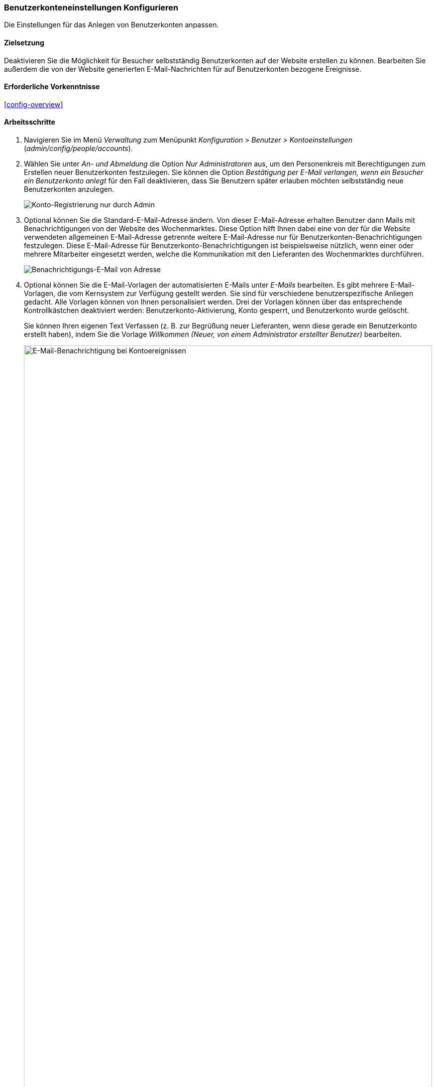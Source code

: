[[config-user]]

=== Benutzerkonteneinstellungen Konfigurieren

[role="summary"]
Die Einstellungen für das Anlegen von Benutzerkonten anpassen.

(((User,configuring account setting)))
(((Account setting,configuring)))
(((Security,managing user accounts)))
(((Security,user account settings)))

==== Zielsetzung

Deaktivieren Sie die Möglichkeit für Besucher selbstständig Benutzerkonten auf
der Website erstellen zu können. Bearbeiten Sie außerdem die
von der Website generierten E-Mail-Nachrichten für auf Benutzerkonten bezogene
Ereignisse.

==== Erforderliche Vorkenntnisse

<<config-overview>>

//===== Anforderungen an die Website

==== Arbeitsschritte

. Navigieren Sie im Menü _Verwaltung_ zum Menüpunkt _Konfiguration_ > _Benutzer_ >
_Kontoeinstellungen_ (_admin/config/people/accounts_).

. Wählen Sie unter _An- und Abmeldung_ die Option _Nur Administratoren_ aus,
um den Personenkreis mit Berechtigungen zum Erstellen neuer Benutzerkonten
festzulegen. Sie können die Option _Bestätigung per E-Mail verlangen,
wenn ein Besucher ein Benutzerkonto anlegt_  für den Fall deaktivieren,
dass Sie Benutzern später erlauben möchten selbstständig neue
Benutzerkonten anzulegen.
+
--
// An- und Abmeldeabschnitt von admin/config/people/accounts.
image:images/config-user_account_reg.png["Konto-Registrierung nur durch Admin"]
--

. Optional können Sie die Standard-E-Mail-Adresse ändern.
Von dieser E-Mail-Adresse erhalten Benutzer dann Mails mit Benachrichtigungen von
der Website des Wochenmarktes. Diese Option hilft Ihnen dabei eine von der für
die Website verwendeten allgemeinen E-Mail-Adresse getrennte weitere E-Mail-Adresse nur für
Benutzerkonten-Benachrichtigungen festzulegen. Diese E-Mail-Adresse für
Benutzerkonto-Benachrichtigungen ist beispielsweise nützlich,
wenn einer oder mehrere Mitarbeiter eingesetzt werden,
welche die Kommunikation mit den Lieferanten des Wochenmarktes durchführen.
+
--
// E-Mail-Abschnitt von admin/config/people/accounts.
image:images/config-user_from_email.png["Benachrichtigungs-E-Mail von Adresse"]
--

. Optional können Sie die E-Mail-Vorlagen der automatisierten E-Mails unter
_E-Mails_ bearbeiten. Es gibt mehrere E-Mail-Vorlagen, die vom Kernsystem zur
Verfügung gestellt werden. Sie sind für verschiedene benutzerspezifische
Anliegen gedacht. Alle Vorlagen können von Ihnen personalisiert werden.
Drei der Vorlagen können über das entsprechende Kontrollkästchen deaktiviert werden:
Benutzerkonto-Aktivierung, Konto gesperrt, und Benutzerkonto wurde gelöscht.
+
Sie können Ihren eigenen Text Verfassen (z. B. zur Begrüßung neuer
Lieferanten, wenn diese gerade ein Benutzerkonto erstellt haben), indem Sie die
Vorlage _Willkommen (Neuer, von einem Administrator erstellter Benutzer)_
bearbeiten.
+
--
// E-Mail-Abschnitt von admin/config/people/accounts.
image:images/config-user_email.png["E-Mail-Benachrichtigung bei Kontoereignissen",width="100%"]
--

. Klicken Sie auf _Konfiguration speichern_, um die Änderungen zu speichern.

==== Vertiefen Sie Ihr Wissen

* <<prevent-cache-clear>>
* <<user-new-user>>


==== Verwandte Konzepte

Siehe: <<user-chapter>> für weitere Informationen über Benutzerkonten
und Berechtigungen.

==== Videos

// Video von Drupalize.Me.
video::https://www.youtube-nocookie.com/embed/POhQTAX93R8[title="Konfigurieren der Benutzerkontoeinstellungen (englisch)"]

==== Zusätzliche Ressourcen

https://www.drupal.org/security/secure-configuration[Sicherheitsleitfaden (englisch)] kann helfen
Sie mit einem sicherheitsorientierteren Ansatz zur Konfiguration von Drupal vertraut zu machen.


*Mitwirkende*

Geschrieben und herausgegeben von https://www.drupal.org/u/lolk[Laura Vass] bei
https://pronovix.com/[Pronovix], und
https://www.drupal.org/u/jojyja[Jojy Alphonso] bei
http://redcrackle.com[Red Crackle].

Ins Deutsche übersetzt von https://www.drupal.org/u/Joachim-Namyslo[Joachim Namyslo].
